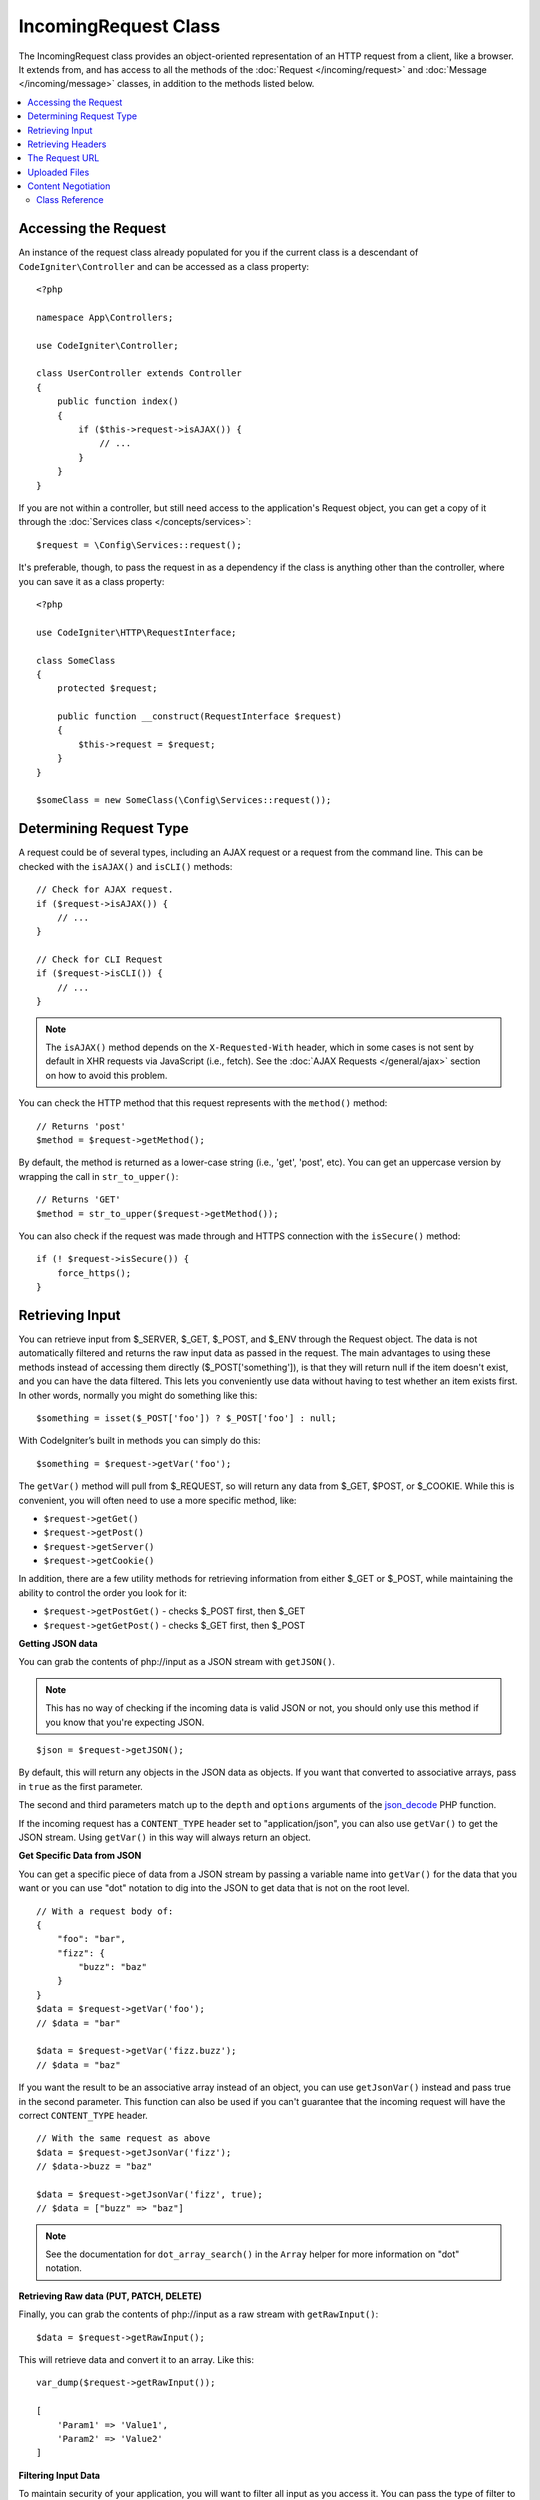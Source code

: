 IncomingRequest Class
*********************

The IncomingRequest class provides an object-oriented representation of an HTTP request from a client, like a browser.
It extends from, and has access to all the methods of the :doc:`Request </incoming/request>` and :doc:`Message </incoming/message>`
classes, in addition to the methods listed below.

.. contents::
    :local:
    :depth: 2

Accessing the Request
---------------------

An instance of the request class already populated for you if the current class is a descendant of
``CodeIgniter\Controller`` and can be accessed as a class property::

    <?php

    namespace App\Controllers;

    use CodeIgniter\Controller;

    class UserController extends Controller
    {
        public function index()
        {
            if ($this->request->isAJAX()) {
                // ...
            }
        }
    }

If you are not within a controller, but still need access to the application's Request object, you can
get a copy of it through the :doc:`Services class </concepts/services>`::

    $request = \Config\Services::request();

It's preferable, though, to pass the request in as a dependency if the class is anything other than
the controller, where you can save it as a class property::

    <?php

    use CodeIgniter\HTTP\RequestInterface;

    class SomeClass
    {
        protected $request;

        public function __construct(RequestInterface $request)
        {
            $this->request = $request;
        }
    }

    $someClass = new SomeClass(\Config\Services::request());

Determining Request Type
------------------------

A request could be of several types, including an AJAX request or a request from the command line. This can
be checked with the ``isAJAX()`` and ``isCLI()`` methods::

    // Check for AJAX request.
    if ($request->isAJAX()) {
        // ...
    }

    // Check for CLI Request
    if ($request->isCLI()) {
        // ...
    }

.. note:: The ``isAJAX()`` method depends on the ``X-Requested-With`` header,
    which in some cases is not sent by default in XHR requests via JavaScript (i.e., fetch).
    See the :doc:`AJAX Requests </general/ajax>` section on how to avoid this problem.

You can check the HTTP method that this request represents with the ``method()`` method::

    // Returns 'post'
    $method = $request->getMethod();

By default, the method is returned as a lower-case string (i.e., 'get', 'post', etc). You can get an
uppercase version by wrapping the call in ``str_to_upper()``::

    // Returns 'GET'
    $method = str_to_upper($request->getMethod());

You can also check if the request was made through and HTTPS connection with the ``isSecure()`` method::

    if (! $request->isSecure()) {
        force_https();
    }

Retrieving Input
----------------

You can retrieve input from $_SERVER, $_GET, $_POST, and $_ENV through the Request object.
The data is not automatically filtered and returns the raw input data as passed in the request. The main
advantages to using these methods instead of accessing them directly ($_POST['something']), is that they
will return null if the item doesn't exist, and you can have the data filtered. This lets you conveniently
use data without having to test whether an item exists first. In other words, normally you might do something
like this::

    $something = isset($_POST['foo']) ? $_POST['foo'] : null;

With CodeIgniter’s built in methods you can simply do this::

    $something = $request->getVar('foo');

The ``getVar()`` method will pull from $_REQUEST, so will return any data from $_GET, $POST, or $_COOKIE. While this
is convenient, you will often need to use a more specific method, like:

* ``$request->getGet()``
* ``$request->getPost()``
* ``$request->getServer()``
* ``$request->getCookie()``

In addition, there are a few utility methods for retrieving information from either $_GET or $_POST, while
maintaining the ability to control the order you look for it:

* ``$request->getPostGet()`` - checks $_POST first, then $_GET
* ``$request->getGetPost()`` - checks $_GET first, then $_POST

**Getting JSON data**

You can grab the contents of php://input as a JSON stream with ``getJSON()``.

.. note::  This has no way of checking if the incoming data is valid JSON or not, you should only use this
    method if you know that you're expecting JSON.

::

    $json = $request->getJSON();

By default, this will return any objects in the JSON data as objects. If you want that converted to associative
arrays, pass in ``true`` as the first parameter.

The second and third parameters match up to the ``depth`` and ``options`` arguments of the
`json_decode <https://www.php.net/manual/en/function.json-decode.php>`_ PHP function.

If the incoming request has a ``CONTENT_TYPE`` header set to "application/json", you can also use ``getVar()`` to get
the JSON stream. Using ``getVar()`` in this way will always return an object.

**Get Specific Data from JSON**

You can get a specific piece of data from a JSON stream by passing a variable name into ``getVar()`` for the
data that you want or you can use "dot" notation to dig into the JSON to get data that is not on the root level.

::

    // With a request body of:
    {
        "foo": "bar",
        "fizz": {
            "buzz": "baz"
        }
    }
    $data = $request->getVar('foo');
    // $data = "bar"

    $data = $request->getVar('fizz.buzz');
    // $data = "baz"


If you want the result to be an associative array instead of an object, you can use ``getJsonVar()`` instead and pass
true in the second parameter. This function can also be used if you can't guarantee that the incoming request will have the
correct ``CONTENT_TYPE`` header.

::

    // With the same request as above
    $data = $request->getJsonVar('fizz');
    // $data->buzz = "baz"

    $data = $request->getJsonVar('fizz', true);
    // $data = ["buzz" => "baz"]

.. note:: See the documentation for ``dot_array_search()`` in the ``Array`` helper for more information on "dot" notation.

**Retrieving Raw data (PUT, PATCH, DELETE)**

Finally, you can grab the contents of php://input as a raw stream with ``getRawInput()``::

    $data = $request->getRawInput();

This will retrieve data and convert it to an array. Like this::

    var_dump($request->getRawInput());

    [
        'Param1' => 'Value1',
        'Param2' => 'Value2'
    ]

**Filtering Input Data**

To maintain security of your application, you will want to filter all input as you access it. You can
pass the type of filter to use as the second parameter of any of these methods. The native ``filter_var()``
function is used for the filtering. Head over to the PHP manual for a list of `valid
filter types <https://www.php.net/manual/en/filter.filters.php>`_.

Filtering a POST variable would look like this::

    $email = $request->getVar('email', FILTER_SANITIZE_EMAIL);

All of the methods mentioned above support the filter type passed in as the second parameter, with the
exception of ``getJSON()``.

Retrieving Headers
------------------

You can get access to any header that was sent with the request with the ``headers()`` method, which returns
an array of all headers, with the key as the name of the header, and the value is an instance of
``CodeIgniter\HTTP\Header``::

    var_dump($request->headers());

    [
        'Host'          => CodeIgniter\HTTP\Header,
        'Cache-Control' => CodeIgniter\HTTP\Header,
        'Accept'        => CodeIgniter\HTTP\Header,
    ]

If you only need a single header, you can pass the name into the ``header()`` method. This will grab the
specified header object in a case-insensitive manner if it exists. If not, then it will return ``null``::

    // these are all equivalent
    $host = $request->header('host');
    $host = $request->header('Host');
    $host = $request->header('HOST');

You can always use ``hasHeader()`` to see if the header existed in this request::

    if ($request->hasHeader('DNT')) {
        // Don't track something...
    }

If you need the value of header as a string with all values on one line, you can use the ``getHeaderLine()`` method::

    // Accept-Encoding: gzip, deflate, sdch
    echo 'Accept-Encoding: '.$request->getHeaderLine('accept-encoding');

If you need the entire header, with the name and values in a single string, simply cast the header as a string::

    echo (string)$header;

The Request URL
---------------

You can retrieve a :doc:`URI </libraries/uri>` object that represents the current URI for this request through the
``$request->getUri()`` method. You can cast this object as a string to get a full URL for the current request::

    $uri = (string) $request->getUri();

The object gives you full abilities to grab any part of the request on it's own::

    $uri = $request->getUri();

    echo $uri->getScheme();         // http
    echo $uri->getAuthority();      // snoopy:password@example.com:88
    echo $uri->getUserInfo();       // snoopy:password
    echo $uri->getHost();           // example.com
    echo $uri->getPort();           // 88
    echo $uri->getPath();           // /path/to/page
    echo $uri->getQuery();          // foo=bar&bar=baz
    echo $uri->getSegments();       // ['path', 'to', 'page']
    echo $uri->getSegment(1);       // 'path'
    echo $uri->getTotalSegments();  // 3

You can work with the current URI string (the path relative to your baseURL) using the ``getPath()`` and ``setPath()`` methods.
Note that this relative path on the shared instance of ``IncomingRequest`` is what the :doc:`URL Helper </helpers/url_helper>`
functions use, so this is a helpful way to "spoof" an incoming request for testing::

    class MyMenuTest extends CIUnitTestCase
    {
        public function testActiveLinkUsesCurrentUrl()
        {
            service('request')->setPath('users/list');
            $menu = new MyMenu();
            $this->assertTrue('users/list', $menu->getActiveLink());
        }
    }

Uploaded Files
--------------

Information about all uploaded files can be retrieved through ``$request->getFiles()``, which returns a
:doc:`FileCollection </libraries/uploaded_files>` instance. This helps to ease the pain of working with uploaded files,
and uses best practices to minimize any security risks.
::

    $files = $request->getFiles();

    // Grab the file by name given in HTML form
    if ($files->hasFile('userfile')) {
        $file = $files->getFile('userfile');

        // Generate a new secure name
        $name = $file->getRandomName();

        // Move the file to it's new home
        $file->move('/path/to/dir', $name);

        echo $file->getSize('mb'); // 1.23
        echo $file->getExtension(); // jpg
        echo $file->getType(); // image/jpg
    }

You can retrieve a single file uploaded on its own, based on the filename given in the HTML file input::

    $file = $request->getFile('userfile');

You can retrieve an array of same-named files uploaded as part of a
multi-file upload, based on the filename given in the HTML file input::

    $files = $request->getFileMultiple('userfile');

Content Negotiation
-------------------

You can easily negotiate content types with the request through the ``negotiate()`` method::

    $language    = $request->negotiate('language', ['en-US', 'en-GB', 'fr', 'es-mx']);
    $imageType   = $request->negotiate('media', ['image/png', 'image/jpg']);
    $charset     = $request->negotiate('charset', ['UTF-8', 'UTF-16']);
    $contentType = $request->negotiate('media', ['text/html', 'text/xml']);
    $encoding    = $request->negotiate('encoding', ['gzip', 'compress']);

See the :doc:`Content Negotiation </incoming/content_negotiation>` page for more details.

Class Reference
===============

.. note:: In addition to the methods listed here, this class inherits the methods from the
    :doc:`Request Class </incoming/request>` and the :doc:`Message Class </incoming/message>`.

The methods provided by the parent classes that are available are:

* :meth:`CodeIgniter\\HTTP\\Request::getIPAddress`
* :meth:`CodeIgniter\\HTTP\\Request::isValidIP`
* :meth:`CodeIgniter\\HTTP\\Request::getMethod`
* :meth:`CodeIgniter\\HTTP\\Request::setMethod`
* :meth:`CodeIgniter\\HTTP\\Request::getServer`
* :meth:`CodeIgniter\\HTTP\\Request::getEnv`
* :meth:`CodeIgniter\\HTTP\\Request::setGlobal`
* :meth:`CodeIgniter\\HTTP\\Request::fetchGlobal`
* :meth:`CodeIgniter\\HTTP\\Message::getBody`
* :meth:`CodeIgniter\\HTTP\\Message::setBody`
* :meth:`CodeIgniter\\HTTP\\Message::appendBody`
* :meth:`CodeIgniter\\HTTP\\Message::populateHeaders`
* :meth:`CodeIgniter\\HTTP\\Message::headers`
* :meth:`CodeIgniter\\HTTP\\Message::header`
* :meth:`CodeIgniter\\HTTP\\Message::hasHeader`
* :meth:`CodeIgniter\\HTTP\\Message::getHeaderLine`
* :meth:`CodeIgniter\\HTTP\\Message::setHeader`
* :meth:`CodeIgniter\\HTTP\\Message::removeHeader`
* :meth:`CodeIgniter\\HTTP\\Message::appendHeader`
* :meth:`CodeIgniter\\HTTP\\Message::prependHeader`
* :meth:`CodeIgniter\\HTTP\\Message::getProtocolVersion`
* :meth:`CodeIgniter\\HTTP\\Message::setProtocolVersion`

.. php:class:: CodeIgniter\\HTTP\\IncomingRequest

    .. php:method:: isCLI()

        :returns: True if the request was initiated from the command line, otherwise false.
        :rtype: bool

    .. php:method:: isAJAX()

        :returns: True if the request is an AJAX request, otherwise false.
        :rtype: bool

    .. php:method:: isSecure()

        :returns: True if the request is an HTTPS request, otherwise false.
        :rtype: bool

    .. php:method:: getVar([$index = null[, $filter = null[, $flags = null]]])

        :param  string  $index: The name of the variable/key to look for.
        :param  int     $filter: The type of filter to apply. A list of filters can be found
                        `here <https://www.php.net/manual/en/filter.filters.php>`__.
        :param  int     $flags: Flags to apply. A list of flags can be found
                        `here <https://www.php.net/manual/en/filter.filters.flags.php>`__.
        :returns:   $_REQUEST if no parameters supplied, otherwise the REQUEST value if found, or null if not
        :rtype: mixed|null

        The first parameter will contain the name of the REQUEST item you are looking for::

            $request->getVar('some_data');

        The method returns null if the item you are attempting to retrieve
        does not exist.

        The second optional parameter lets you run the data through the PHP's
        filters. Pass in the desired filter type as the second parameter::

            $request->getVar('some_data', FILTER_SANITIZE_STRING);

        To return an array of all POST items call without any parameters.

        To return all POST items and pass them through the filter, set the
        first parameter to null while setting the second parameter to the filter
        you want to use::

            $request->getVar(null, FILTER_SANITIZE_STRING);
            // returns all POST items with string sanitation

        To return an array of multiple POST parameters, pass all the required keys as an array::

            $request->getVar(['field1', 'field2']);

        Same rule applied here, to retrieve the parameters with filtering, set the second parameter to
        the filter type to apply::

            $request->getVar(['field1', 'field2'], FILTER_SANITIZE_STRING);

    .. php:method:: getGet([$index = null[, $filter = null[, $flags = null]]])

        :param  string  $index: The name of the variable/key to look for.
        :param  int     $filter: The type of filter to apply. A list of filters can be
                        found `here <https://www.php.net/manual/en/filter.filters.php>`__.
        :param  int     $flags: Flags to apply. A list of flags can be found
                        `here <https://www.php.net/manual/en/filter.filters.flags.php>`__.
        :returns:       $_GET if no parameters supplied, otherwise the GET value if found, or null if not
        :rtype: mixed|null

        This method is identical to ``getVar()``, only it fetches GET data.

    .. php:method:: getPost([$index = null[, $filter = null[, $flags = null]]])

        :param  string  $index: The name of the variable/key to look for.
        :param  int     $filter: The type of filter to apply. A list of filters can be
                        found `here <https://www.php.net/manual/en/filter.filters.php>`__.
        :param  int     $flags: Flags to apply. A list of flags can be found
                        `here <https://www.php.net/manual/en/filter.filters.flags.php>`__.
        :returns:       $_POST if no parameters supplied, otherwise the POST value if found, or null if not
        :rtype: mixed|null

            This method is identical to ``getVar()``, only it fetches POST data.

    .. php:method:: getPostGet([$index = null[, $filter = null[, $flags = null]]])

        :param  string  $index: The name of the variable/key to look for.
        :param  int     $filter: The type of filter to apply. A list of filters can be
                        found `here <https://www.php.net/manual/en/filter.filters.php>`__.
        :param  int     $flags: Flags to apply. A list of flags can be found
                        `here <https://www.php.net/manual/en/filter.filters.flags.php>`__.
        :returns:       $_POST if no parameters supplied, otherwise the POST value if found, or null if not
        :rtype: mixed|null

        This method works pretty much the same way as ``getPost()`` and ``getGet()``, only combined.
        It will search through both POST and GET streams for data, looking first in POST, and
        then in GET::

            $request->getPostGet('field1');

    .. php:method:: getGetPost([$index = null[, $filter = null[, $flags = null]]])

        :param  string  $index: The name of the variable/key to look for.
        :param  int     $filter: The type of filter to apply. A list of filters can be
                        found `here <https://www.php.net/manual/en/filter.filters.php>`__.
        :param  int     $flags: Flags to apply. A list of flags can be found
                        `here <https://www.php.net/manual/en/filter.filters.flags.php>`__.
        :returns:       $_POST if no parameters supplied, otherwise the POST value if found, or null if not
        :rtype: mixed|null

        This method works pretty much the same way as ``getPost()`` and ``getGet()``, only combined.
        It will search through both POST and GET streams for data, looking first in GET, and
        then in POST::

            $request->getGetPost('field1');

    .. php:method:: getCookie([$index = null[, $filter = null[, $flags = null]]])
        :noindex:

        :param    mixed    $index: COOKIE name
        :param  int     $filter: The type of filter to apply. A list of filters can be
                        found `here <https://www.php.net/manual/en/filter.filters.php>`__.
        :param  int     $flags: Flags to apply. A list of flags can be found
                        `here <https://www.php.net/manual/en/filter.filters.flags.php>`__.
        :returns:        $_COOKIE if no parameters supplied, otherwise the COOKIE value if found or null if not
        :rtype:    mixed

        This method is identical to ``getPost()`` and ``getGet()``, only it fetches cookie data::

            $request->getCookie('some_cookie');
            $request->getCookie('some_cookie', FILTER_SANITIZE_STRING); // with filter

        To return an array of multiple cookie values, pass all the required keys as an array::

            $request->getCookie(['some_cookie', 'some_cookie2']);

        .. note:: Unlike the :doc:`Cookie Helper <../helpers/cookie_helper>`
            function :php:func:`get_cookie()`, this method does NOT prepend
            your configured ``$config['cookie_prefix']`` value.

    .. php:method:: getServer([$index = null[, $filter = null[, $flags = null]]])
        :noindex:

        :param    mixed    $index: Value name
        :param  int     $filter: The type of filter to apply. A list of filters can be
                        found `here <https://www.php.net/manual/en/filter.filters.php>`__.
        :param  int     $flags: Flags to apply. A list of flags can be found
                        `here <https://www.php.net/manual/en/filter.filters.flags.php>`__.
        :returns:        $_SERVER item value if found, null if not
        :rtype:    mixed

        This method is identical to the ``getPost()``, ``getGet()`` and ``getCookie()``
        methods, only it fetches getServer data (``$_SERVER``)::

            $request->getServer('some_data');

        To return an array of multiple ``$_SERVER`` values, pass all the required keys
        as an array.
        ::

            $request->getServer(['SERVER_PROTOCOL', 'REQUEST_URI']);

    .. php:method:: getUserAgent([$filter = null])

        :param  int $filter: The type of filter to apply. A list of filters can be
                    found `here <https://www.php.net/manual/en/filter.filters.php>`__.
        :returns:  The User Agent string, as found in the SERVER data, or null if not found.
        :rtype: mixed

        This method returns the User Agent string from the SERVER data::

            $request->getUserAgent();

    .. php:method:: getPath()

        :returns:        The current URI path relative to ``$_SERVER['SCRIPT_NAME']``
        :rtype:    string

        This is the safest method to determine the "current URI", since ``IncomingRequest::$uri``
        may not be aware of the complete App configuration for base URLs.

    .. php:method:: setPath($path)

        :param    string    $path: The relative path to use as the current URI
        :returns:        This Incoming Request
        :rtype:    IncomingRequest

        Used mostly just for testing purposes, this allows you to set the relative path
        value for the current request instead of relying on URI detection. This will also
        update the underlying ``URI`` instance with the new path.
